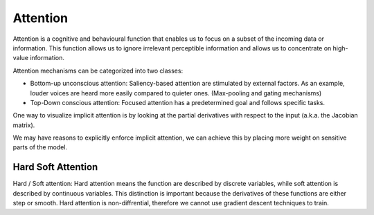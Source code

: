 Attention
=========

Attention is a cognitive and behavioural function that enables us to focus on a
subset of the incoming data or information. This function allows us to ignore
irrelevant perceptible information and allows us to concentrate on high-value
information.

Attention mechanisms can be categorized into two classes:

- Bottom-up unconscious attention: Saliency-based attention are stimulated by
  external factors. As an example, louder voices are heard more easily compared
  to quieter ones. (Max-pooling and gating mechanisms)

- Top-Down conscious attention: Focused attention has a predetermined goal and
  follows specific tasks.


One way to visualize implicit attention is by looking at the partial derivatives
with respect to the input (a.k.a. the Jacobian matrix).

We may have reasons to explicitly enforce implicit attention, we can achieve
this by placing more weight on sensitive parts of the model.



Hard Soft Attention
-------------------

Hard / Soft attention: Hard attention means the function are described by
discrete variables, while soft attention is described by continuous variables.
This distinction is important because the derivatives of these functions are
either step or smooth. Hard attention is non-diffrential, therefore we cannot
use gradient descent techniques to train.
